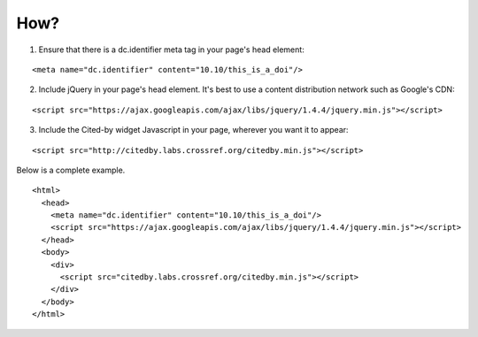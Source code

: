 How?
-------------------------

1. Ensure that there is a dc.identifier meta tag in your page's head element:

::

    <meta name="dc.identifier" content="10.10/this_is_a_doi"/>

2. Include jQuery in your page's head element. It's best to use a content distribution network such as Google's CDN:

::

    <script src="https://ajax.googleapis.com/ajax/libs/jquery/1.4.4/jquery.min.js"></script>

3. Include the Cited-by widget Javascript in your page, wherever you want it to appear:

::

    <script src="http://citedby.labs.crossref.org/citedby.min.js"></script>

Below is a complete example.

::

    <html>
      <head>
	<meta name="dc.identifier" content="10.10/this_is_a_doi"/>
        <script src="https://ajax.googleapis.com/ajax/libs/jquery/1.4.4/jquery.min.js"></script>
      </head>
      <body>
        <div>
          <script src="citedby.labs.crossref.org/citedby.min.js"></script>
        </div>
      </body>
    </html>
